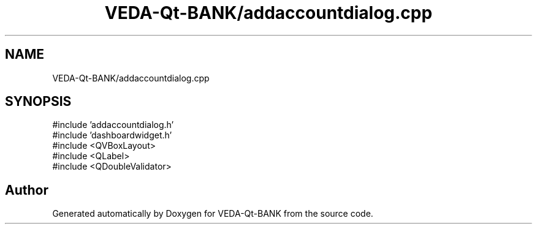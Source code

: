 .TH "VEDA-Qt-BANK/addaccountdialog.cpp" 3 "VEDA-Qt-BANK" \" -*- nroff -*-
.ad l
.nh
.SH NAME
VEDA-Qt-BANK/addaccountdialog.cpp
.SH SYNOPSIS
.br
.PP
\fR#include 'addaccountdialog\&.h'\fP
.br
\fR#include 'dashboardwidget\&.h'\fP
.br
\fR#include <QVBoxLayout>\fP
.br
\fR#include <QLabel>\fP
.br
\fR#include <QDoubleValidator>\fP
.br

.SH "Author"
.PP 
Generated automatically by Doxygen for VEDA-Qt-BANK from the source code\&.
